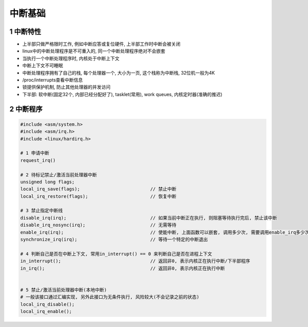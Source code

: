 中断基础
==========

1 中断特性
-----------------

- 上半部只做严格限时工作, 例如中断应答或复位硬件, 上半部工作时中断会被关闭
- linux中的中断处理程序是不可重入的, 同一个中断处理程序绝对不会嵌套
- 当执行一个中断处理程序时, 内核处于中断上下文
- 中断上下文不可睡眠
- 中断处理程序拥有了自己的栈, 每个处理器一个, 大小为一页, 这个栈称为中断栈, 32位机一般为4K
- /proc/interrupts查看中断信息
- 锁提供保护机制, 防止其他处理器的并发访问
- 下半部: 软中断(固定32个, 内部已经分配好了), tasklet(常用), work queues, 内核定时器(准确的推迟)

2 中断程序
-----------

.. code-block:: c

    #include <asm/system.h>
    #include <asm/irq.h>
    #include <linux/hardirq.h>

    # 1 申请中断
    request_irq()

    # 2 待标记禁止/激活当前处理器中断
    unsigned long flags;
    local_irq_save(flags);                          // 禁止中断
    local_irq_restore(flags);                       // 恢复中断

    # 3 禁止指定中断线
    disable_irq(irq);                               // 如果当前中断正在执行, 则阻塞等待执行完后, 禁止该中断
    disable_irq_nosync(irq);                        // 无需等待
    enable_irq(irq);                                // 使能中断, 上面函数可以嵌套, 调用多少次, 需要调用enable_irq多少次, 才能启用, 否则无效
    synchronize_irq(irq);                           // 等待一个特定的中断退出

    # 4 判断自己是否在中断上下文, 常用in_interrupt() == 0 来判断自己是否在进程上下文
    in_interrupt();                                 // 返回非0, 表示内核正在执行中断/下半部程序
    in_irq();                                       // 返回非0, 表示内核正在执行中断


    # 5 禁止/激活当前处理器中断(本地中断)
    # 一般该接口通过汇编实现, 另外此接口为无条件执行, 风险较大(不会记录之前的状态)
    local_irq_disable();
    local_irq_enable();





